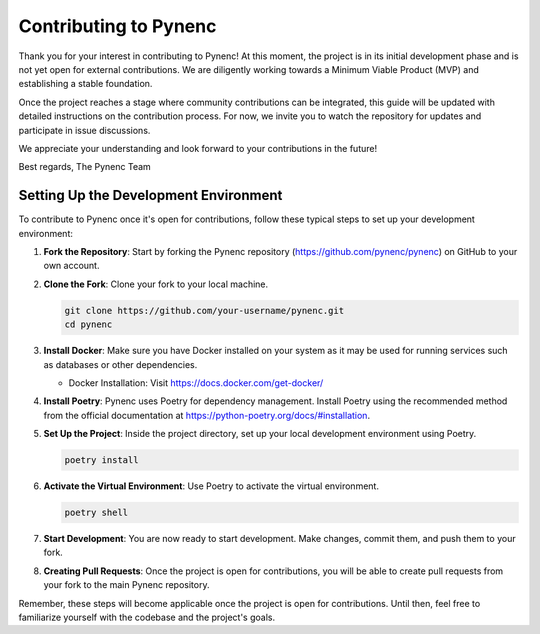 Contributing to Pynenc
======================

Thank you for your interest in contributing to Pynenc! At this moment, the project is in its initial development phase and is not yet open for external contributions. We are diligently working towards a Minimum Viable Product (MVP) and establishing a stable foundation.

Once the project reaches a stage where community contributions can be integrated, this guide will be updated with detailed instructions on the contribution process. For now, we invite you to watch the repository for updates and participate in issue discussions.

We appreciate your understanding and look forward to your contributions in the future!

Best regards,
The Pynenc Team

Setting Up the Development Environment
---------------------------------------

To contribute to Pynenc once it's open for contributions, follow these typical steps to set up your development environment:

1. **Fork the Repository**: Start by forking the Pynenc repository (https://github.com/pynenc/pynenc) on GitHub to your own account.

2. **Clone the Fork**: Clone your fork to your local machine.
   
   .. code-block:: bash

       git clone https://github.com/your-username/pynenc.git
       cd pynenc

3. **Install Docker**: Make sure you have Docker installed on your system as it may be used for running services such as databases or other dependencies.

   - Docker Installation: Visit https://docs.docker.com/get-docker/

4. **Install Poetry**: Pynenc uses Poetry for dependency management. Install Poetry using the recommended method from the official documentation at https://python-poetry.org/docs/#installation.

5. **Set Up the Project**: Inside the project directory, set up your local development environment using Poetry.

   .. code-block:: bash

       poetry install

6. **Activate the Virtual Environment**: Use Poetry to activate the virtual environment.

   .. code-block:: bash

       poetry shell

7. **Start Development**: You are now ready to start development. Make changes, commit them, and push them to your fork.

8. **Creating Pull Requests**: Once the project is open for contributions, you will be able to create pull requests from your fork to the main Pynenc repository.

Remember, these steps will become applicable once the project is open for contributions. Until then, feel free to familiarize yourself with the codebase and the project's goals.
